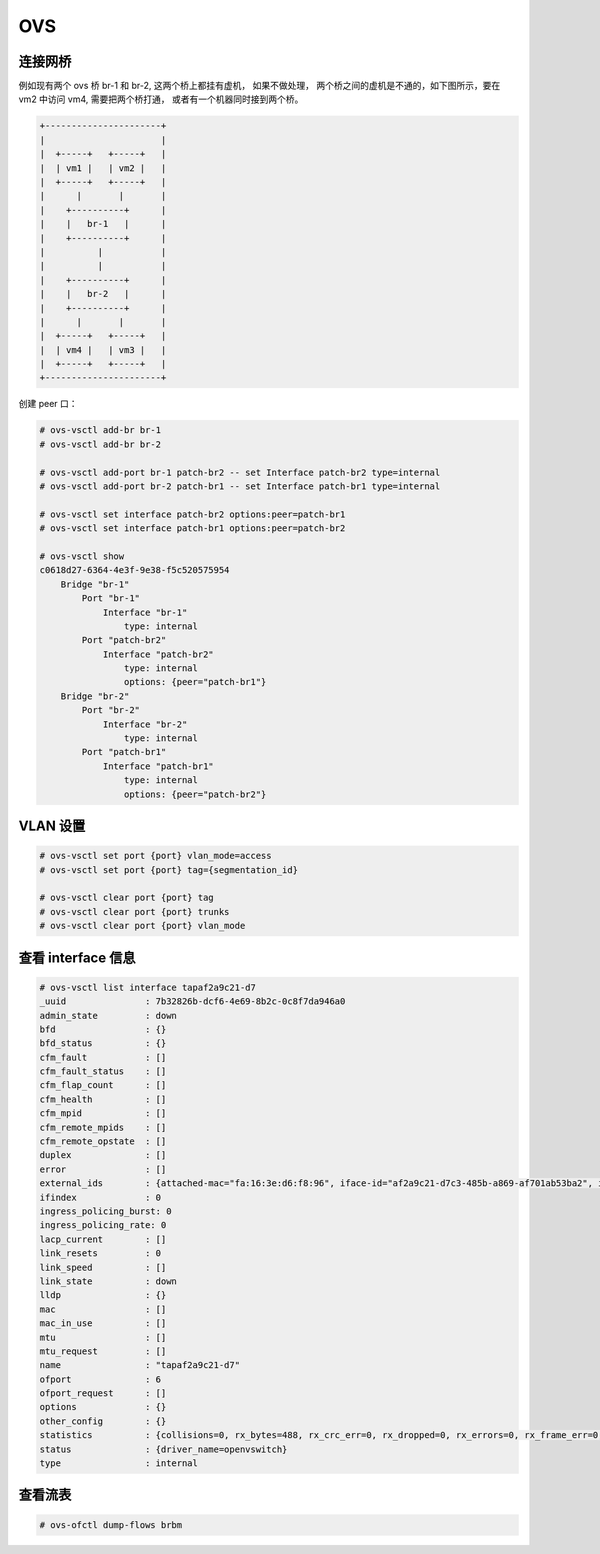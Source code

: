 OVS
===

连接网桥
--------

例如现有两个 ovs 桥 br-1 和 br-2, 这两个桥上都挂有虚机， 如果不做处理，
两个桥之间的虚机是不通的，如下图所示，要在 vm2 中访问 vm4, 需要把两个桥打通，
或者有一个机器同时接到两个桥。

.. code-block:: console

   +----------------------+
   |                      |
   |  +-----+   +-----+   |
   |  | vm1 |   | vm2 |   |
   |  +-----+   +-----+   |
   |      |       |       |
   |    +----------+      |
   |    |   br-1   |      |
   |    +----------+      |
   |          |           |
   |          |           |
   |    +----------+      |
   |    |   br-2   |      |
   |    +----------+      |
   |      |       |       |
   |  +-----+   +-----+   |
   |  | vm4 |   | vm3 |   |
   |  +-----+   +-----+   |
   +----------------------+

创建 peer 口：

.. code-block:: console

   # ovs-vsctl add-br br-1
   # ovs-vsctl add-br br-2

   # ovs-vsctl add-port br-1 patch-br2 -- set Interface patch-br2 type=internal
   # ovs-vsctl add-port br-2 patch-br1 -- set Interface patch-br1 type=internal

   # ovs-vsctl set interface patch-br2 options:peer=patch-br1
   # ovs-vsctl set interface patch-br1 options:peer=patch-br2

   # ovs-vsctl show
   c0618d27-6364-4e3f-9e38-f5c520575954
       Bridge "br-1"
           Port "br-1"
               Interface "br-1"
                   type: internal
           Port "patch-br2"
               Interface "patch-br2"
                   type: internal
                   options: {peer="patch-br1"}
       Bridge "br-2"
           Port "br-2"
               Interface "br-2"
                   type: internal
           Port "patch-br1"
               Interface "patch-br1"
                   type: internal
                   options: {peer="patch-br2"}


VLAN 设置
-----------


.. code-block:: console

   # ovs-vsctl set port {port} vlan_mode=access
   # ovs-vsctl set port {port} tag={segmentation_id}

   # ovs-vsctl clear port {port} tag
   # ovs-vsctl clear port {port} trunks
   # ovs-vsctl clear port {port} vlan_mode


查看 interface 信息
--------------------

.. code-block:: console

   # ovs-vsctl list interface tapaf2a9c21-d7
   _uuid               : 7b32826b-dcf6-4e69-8b2c-0c8f7da946a0
   admin_state         : down
   bfd                 : {}
   bfd_status          : {}
   cfm_fault           : []
   cfm_fault_status    : []
   cfm_flap_count      : []
   cfm_health          : []
   cfm_mpid            : []
   cfm_remote_mpids    : []
   cfm_remote_opstate  : []
   duplex              : []
   error               : []
   external_ids        : {attached-mac="fa:16:3e:d6:f8:96", iface-id="af2a9c21-d7c3-485b-a869-af701ab53ba2", iface-status=active}
   ifindex             : 0
   ingress_policing_burst: 0
   ingress_policing_rate: 0
   lacp_current        : []
   link_resets         : 0
   link_speed          : []
   link_state          : down
   lldp                : {}
   mac                 : []
   mac_in_use          : []
   mtu                 : []
   mtu_request         : []
   name                : "tapaf2a9c21-d7"
   ofport              : 6
   ofport_request      : []
   options             : {}
   other_config        : {}
   statistics          : {collisions=0, rx_bytes=488, rx_crc_err=0, rx_dropped=0, rx_errors=0, rx_frame_err=0, rx_over_err=0, rx_packets=5, tx_bytes=438, tx_dropped=0, tx_errors=0, tx_packets=5}
   status              : {driver_name=openvswitch}
   type                : internal


查看流表
---------

.. code-block:: bash

   # ovs-ofctl dump-flows brbm